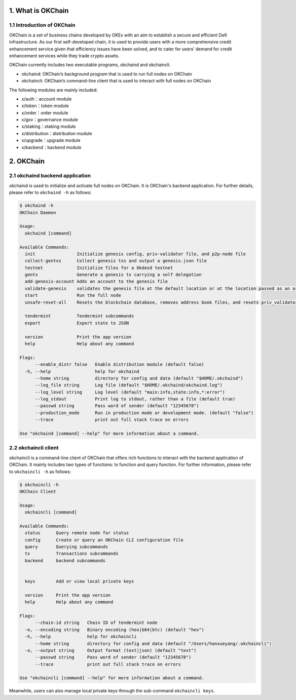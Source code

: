 1. What is OKChain
------------------

1.1 Introduction of OKChain
~~~~~~~~~~~~~~~~~~~~~~~~~~~

OKChain is a set of business chains developed by OKEx with an aim to
establish a secure and efficient Defi infrastructure. As our first
self-developed chain, it is used to provide users with a more
comprehensive credit enhancement service given that efficiency issues
have been solved, and to cater for users’ demand for credit enhancement
services while they trade crypto assets.

OKChain currently includes two executable programs, okchaind and
okchaincli.

-  okchaind: OKChain’s background program that is used to run full nodes
   on OKChain
-  okchaincli: OKChain’s command-line client that is used to interact
   with full nodes on OKChain

The following modules are mainly included:

-  x/auth：account module
-  x/token：token module
-  x/order：order module
-  x/gov：governance module
-  x/staking：staking module
-  x/distribution：distribution module
-  x/upgrade：upgrade module
-  x/backend：backend module

2. OKChain
----------

2.1 okchaind backend application
~~~~~~~~~~~~~~~~~~~~~~~~~~~~~~~~

okchaind is used to initialize and activate full nodes on OKChain. It is
OKChain's backend application. For further details, please refer to
``okchaind -h`` as follows:

.. code:: sh

    $ okchaind -h
    OKChain Daemon

    Usage:
      okchaind [command]

    Available Commands:
      init                Initialize genesis config, priv-validator file, and p2p-node file
      collect-gentxs      Collect genesis txs and output a genesis.json file
      testnet             Initialize files for a Okdexd testnet
      gentx               Generate a genesis tx carrying a self delegation
      add-genesis-account Adds an account to the genesis file
      validate-genesis    validates the genesis file at the default location or at the location passed as an arg
      start               Run the full node
      unsafe-reset-all    Resets the blockchain database, removes address book files, and resets priv_validator.json to the genesis state

      tendermint          Tendermint subcommands
      export              Export state to JSON

      version             Print the app version
      help                Help about any command

    Flags:
          --enable_distr false   Enable distribution module (default false)
      -h, --help                 help for okchaind
          --home string          directory for config and data (default "$HOME/.okchaind")
          --log_file string      Log file (default "$HOME/.okchaind/okchaind.log")
          --log_level string     Log level (default "main:info,state:info,*:error")
          --log_stdout           Print log to stdout, rather than a file (default true)
          --passwd string        Pass word of sender (default "12345678")
          --production_mode      Run in production mode or development mode. (default "false")
          --trace                print out full stack trace on errors

    Use "okchaind [command] --help" for more information about a command.

2.2 okchaincli client
~~~~~~~~~~~~~~~~~~~~~

okchaincli is a command-line client of OKChain that offers rich
functions to interact with the backend application of OKChain. It mainly
includes two types of functions: tx function and query function. For
further information, please refer to ``okchaincli -h`` as follows:

.. code:: sh

    $ okchaincli -h
    OKChain Client

    Usage:
      okchaincli [command]

    Available Commands:
      status      Query remote node for status
      config      Create or query an OKChain CLI configuration file
      query       Querying subcommands
      tx          Transactions subcommands
      backend     backend subcommands


      keys        Add or view local private keys

      version     Print the app version
      help        Help about any command

    Flags:
          --chain-id string   Chain ID of tendermint node
      -e, --encoding string   Binary encoding (hex|b64|btc) (default "hex")
      -h, --help              help for okchaincli
          --home string       directory for config and data (default "/Users/hanxueyang/.okchaincli")
      -o, --output string     Output format (text|json) (default "text")
          --passwd string     Pass word of sender (default "12345678")
          --trace             print out full stack trace on errors

    Use "okchaincli [command] --help" for more information about a command.

Meanwhile, users can also manage local private keys through the
sub-command ``okchaincli keys``.
